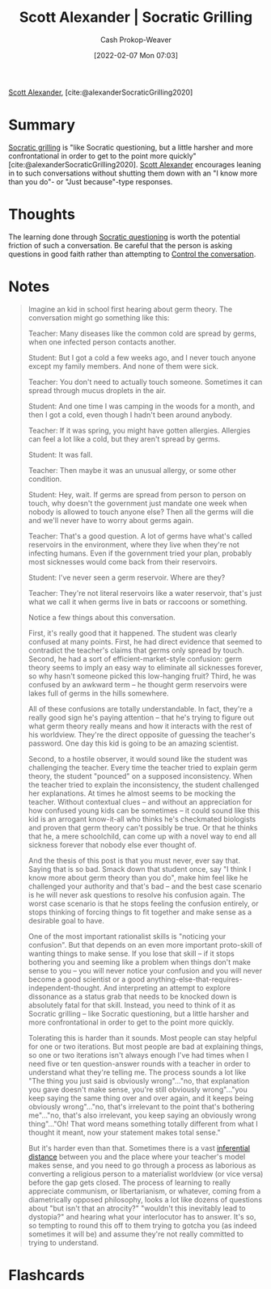 :PROPERTIES:
:ROAM_REFS: [cite:@alexanderSocraticGrilling2020]
:ID:       cb4ba655-dabf-40a2-95e7-0cdbff887074
:DIR:      /usr/local/google/home/cashweaver/proj/roam/attachments/cb4ba655-dabf-40a2-95e7-0cdbff887074
:LAST_MODIFIED: [2023-09-05 Tue 20:17]
:END:
#+title: Scott Alexander | Socratic Grilling
#+hugo_custom_front_matter: :slug "cb4ba655-dabf-40a2-95e7-0cdbff887074"
#+author: Cash Prokop-Weaver
#+date: [2022-02-07 Mon 07:03]
#+filetags: :reference:
 
[[id:e7e4bd59-fa63-49a8-bfca-6c767d1c2330][Scott Alexander]], [cite:@alexanderSocraticGrilling2020]

* Summary

[[id:25f5faeb-aeeb-4ae6-998c-08940cb60c3f][Socratic grilling]] is "like Socratic questioning, but a little harsher and more confrontational in order to get to the point more quickly" [cite:@alexanderSocraticGrilling2020]. [[id:e7e4bd59-fa63-49a8-bfca-6c767d1c2330][Scott Alexander]] encourages leaning in to such conversations without shutting them down with an "I know more than you do"- or "Just because"-type responses.

* Thoughts
The learning done through [[id:8611a2b5-378e-44ab-b601-6481f170c34a][Socratic questioning]] is worth the potential friction of such a conversation. Be careful that the person is asking questions in good faith rather than attempting to [[id:24cb7271-441f-447e-9150-b4f44fc6d947][Control the conversation]].

* Notes
#+begin_quote
Imagine an kid in school first hearing about germ theory. The conversation might go something like this:

Teacher: Many diseases like the common cold are spread by germs, when one infected person contacts another.

Student: But I got a cold a few weeks ago, and I never touch anyone except my family members. And none of them were sick.

Teacher: You don't need to actually touch someone. Sometimes it can spread through mucus droplets in the air.

Student: And one time I was camping in the woods for a month, and then I got a cold, even though I hadn't been around anybody.

Teacher: If it was spring, you might have gotten allergies. Allergies can feel a lot like a cold, but they aren't spread by germs.

Student: It was fall.

Teacher: Then maybe it was an unusual allergy, or some other condition.

Student: Hey, wait. If germs are spread from person to person on touch, why doesn't the government just mandate one week when nobody is allowed to touch anyone else? Then all the germs will die and we'll never have to worry about germs again.

Teacher: That's a good question. A lot of germs have what's called reservoirs in the environment, where they live when they're not infecting humans. Even if the government tried your plan, probably most sicknesses would come back from their reservoirs.

Student: I've never seen a germ reservoir. Where are they?

Teacher: They're not literal reservoirs like a water reservoir, that's just what we call it when germs live in bats or raccoons or something.

Notice a few things about this conversation.

First, it's really good that it happened. The student was clearly confused at many points. First, he had direct evidence that seemed to contradict the teacher's claims that germs only spread by touch. Second, he had a sort of efficient-market-style confusion: germ theory seems to imply an easy way to eliminate all sicknesses forever, so why hasn't someone picked this low-hanging fruit? Third, he was confused by an awkward term – he thought germ reservoirs were lakes full of germs in the hills somewhere.

All of these confusions are totally understandable. In fact, they're a really good sign he's paying attention – that he's trying to figure out what germ theory really means and how it interacts with the rest of his worldview. They're the direct opposite of guessing the teacher's password. One day this kid is going to be an amazing scientist.

Second, to a hostile observer, it would sound like the student was challenging the teacher. Every time the teacher tried to explain germ theory, the student "pounced" on a supposed inconsistency. When the teacher tried to explain the inconsistency, the student challenged her explanations. At times he almost seems to be mocking the teacher. Without contextual clues – and without an appreciation for how confused young kids can be sometimes – it could sound like this kid is an arrogant know-it-all who thinks he's checkmated biologists and proven that germ theory can't possibly be true. Or that he thinks that he, a mere schoolchild, can come up with a novel way to end all sickness forever that nobody else ever thought of.

And the thesis of this post is that you must never, ever say that. Saying that is so bad. Smack down that student once, say "I think I know more about germ theory than you do", make him feel like he challenged your authority and that's bad – and the best case scenario is he will never ask questions to resolve his confusion again. The worst case scenario is that he stops feeling the confusion entirely, or stops thinking of forcing things to fit together and make sense as a desirable goal to have.

One of the most important rationalist skills is "noticing your confusion". But that depends on an even more important proto-skill of wanting things to make sense. If you lose that skill – if it stops bothering you and seeming like a problem when things don't make sense to you – you will never notice your confusion and you will never become a good scientist or a good anything-else-that-requires-independent-thought. And interpreting an attempt to explore dissonance as a status grab that needs to be knocked down is absolutely fatal for that skill. Instead, you need to think of it as Socratic grilling – like Socratic questioning, but a little harsher and more confrontational in order to get to the point more quickly.

Tolerating this is harder than it sounds. Most people can stay helpful for one or two iterations. But most people are bad at explaining things, so one or two iterations isn't always enough I've had times when I need five or ten question-answer rounds with a teacher in order to understand what they're telling me. The process sounds a lot like "The thing you just said is obviously wrong"…"no, that explanation you gave doesn't make sense, you're still obviously wrong"…"you keep saying the same thing over and over again, and it keeps being obviously wrong"…"no, that's irrelevant to the point that's bothering me"…"no, that's also irrelevant, you keep saying an obviously wrong thing"…"Oh! That word means something totally different from what I thought it meant, now your statement makes total sense."

But it's harder even than that. Sometimes there is a vast [[https://www.lesswrong.com/posts/HLqWn5LASfhhArZ7w/expecting-short-inferential-distances][inferential distance]] between you and the place where your teacher's model makes sense, and you need to go through a process as laborious as converting a religious person to a materialist worldview (or vice versa) before the gap gets closed. The process of learning to really appreciate communism, or libertarianism, or whatever, coming from a diametrically opposed philosophy, looks a lot like dozens of questions about "but isn't that an atrocity?" "wouldn't this inevitably lead to dystopia?" and hearing what your interlocutor has to answer. It's so, so tempting to round this off to them trying to gotcha you (as indeed sometimes it will be) and assume they're not really committed to trying to understand.
#+end_quote
* Flashcards
:PROPERTIES:
:ANKI_DECK: Default
:END:

#+print_bibliography: